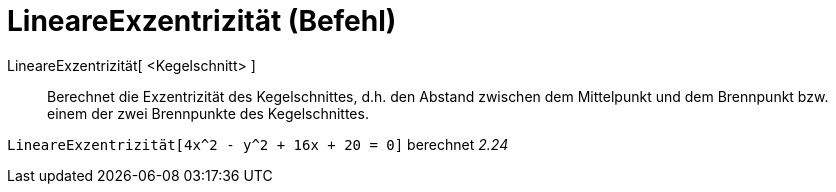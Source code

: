 = LineareExzentrizität (Befehl)
:page-en: commands/LinearEccentricity
ifdef::env-github[:imagesdir: /de/modules/ROOT/assets/images]

LineareExzentrizität[ <Kegelschnitt> ]::
  Berechnet die Exzentrizität des Kegelschnittes, d.h. den Abstand zwischen dem Mittelpunkt und dem Brennpunkt bzw.
  einem der zwei Brennpunkte des Kegelschnittes.

[EXAMPLE]
====

`++LineareExzentrizität[4x^2 - y^2 + 16x + 20 = 0]++` berechnet _2.24_

====

